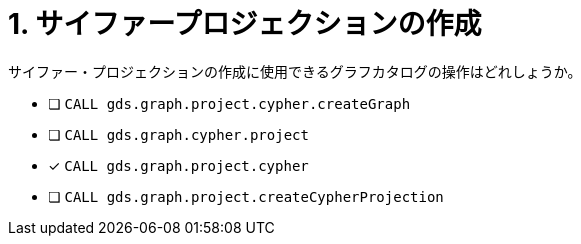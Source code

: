 :id: q1
[#{id}.question]
= 1. サイファープロジェクションの作成

サイファー・プロジェクションの作成に使用できるグラフカタログの操作はどれしょうか。

* [ ] `CALL gds.graph.project.cypher.createGraph`
* [ ] `CALL gds.graph.cypher.project`
* [x] `CALL gds.graph.project.cypher`
* [ ] `CALL gds.graph.project.createCypherProjection`

//[TIP,role=hint]
.Hint - not really much of a type here.....did you read?
//====
//This Cypher clause is typically used to return data to the client using a RETURN clause.
//====